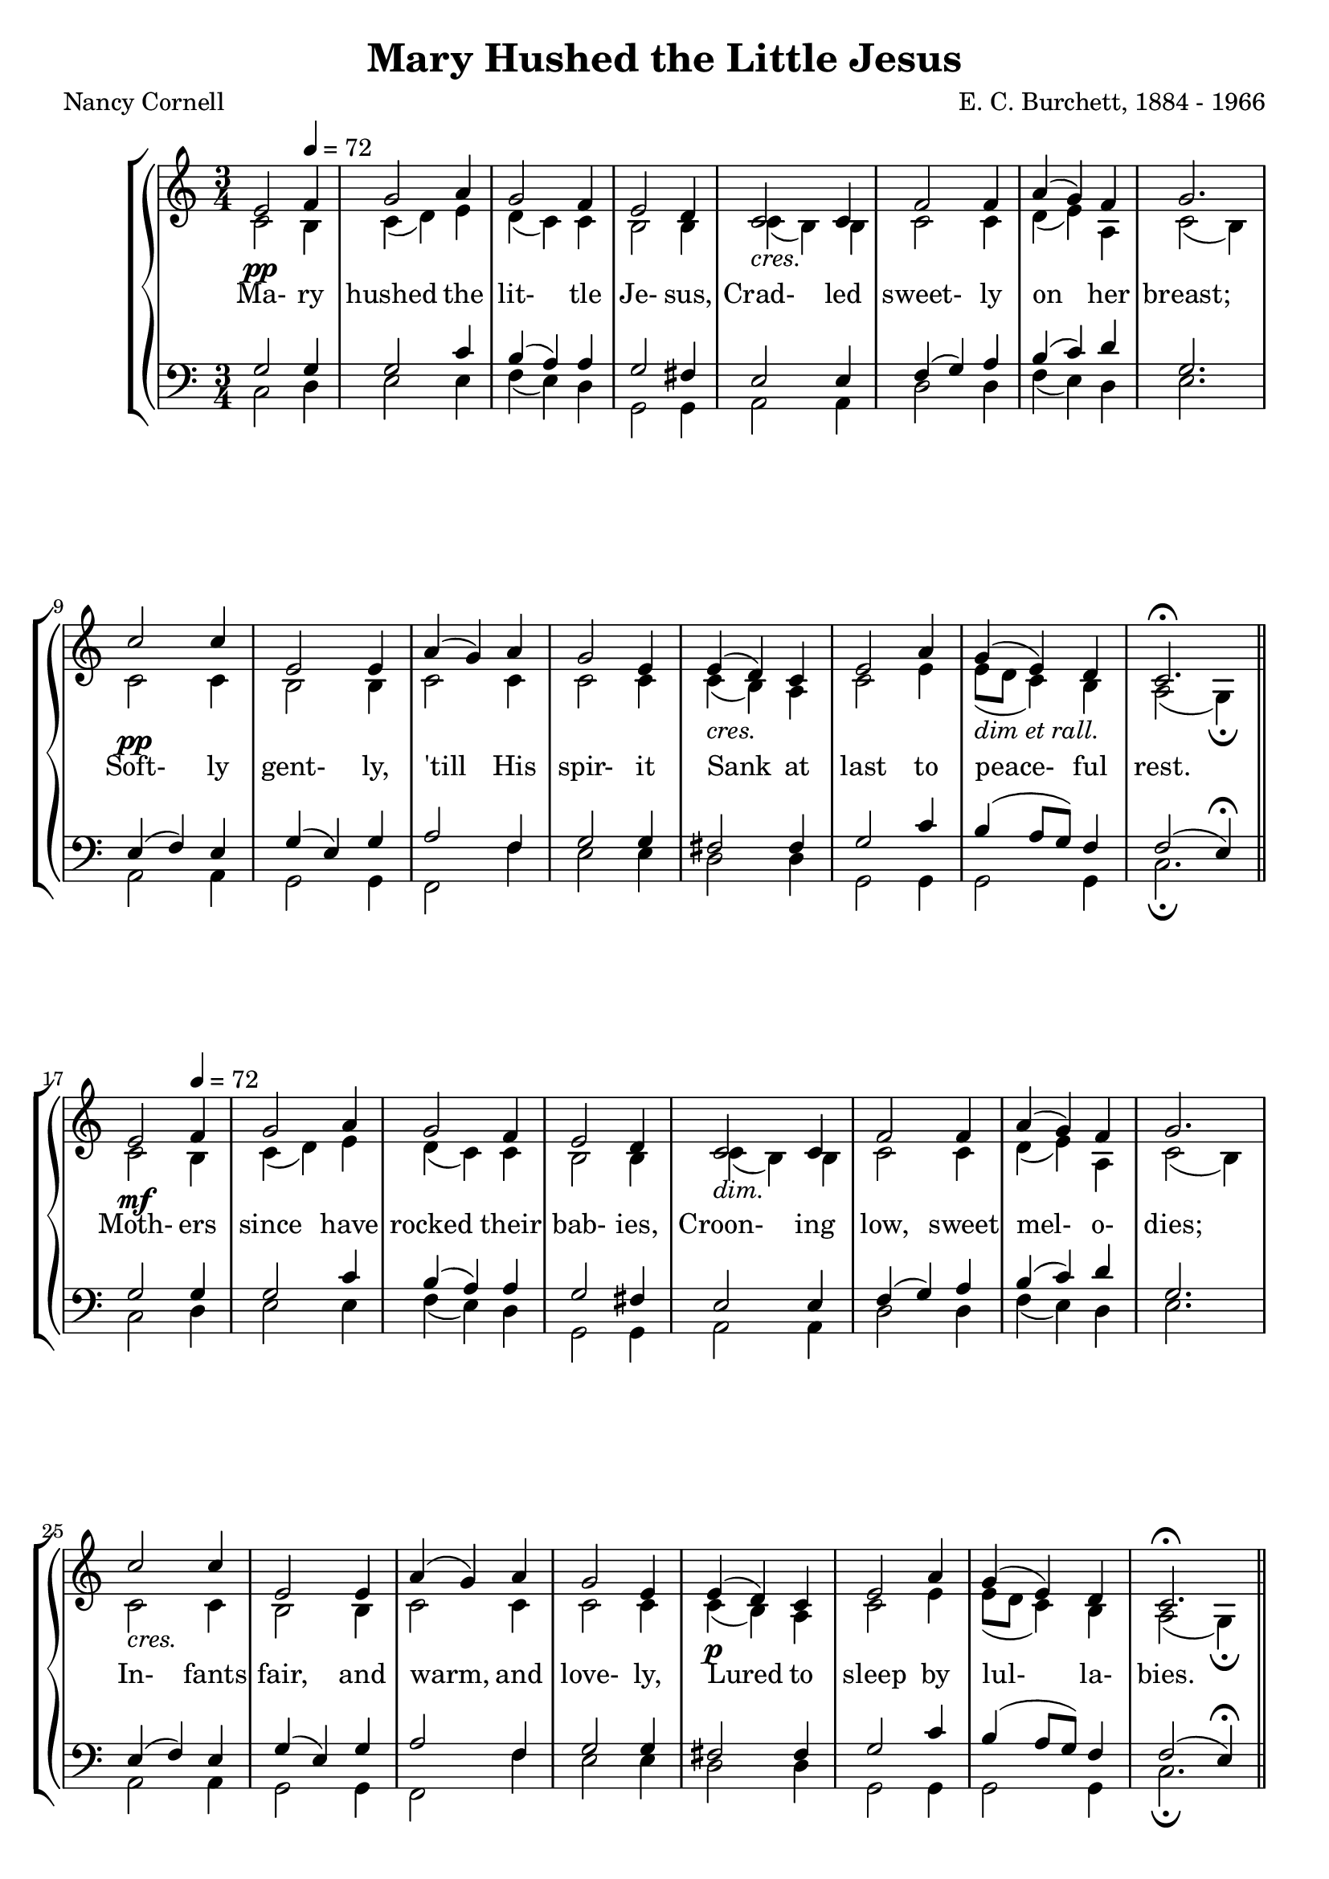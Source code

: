 \version "2.18.2"

SopranoLyrics = \lyricmode {
  Ma- ry hushed the lit- tle Je- sus,
  Crad- led sweet- ly on her breast;
  Soft- ly gent- ly, 'till His spir- it
  Sank at last to peace- ful rest.

  Moth- ers since have rocked their bab- ies,
  Croon- ing low, sweet mel- o- dies;
  In- fants fair, and warm, and love- ly,
  Lured to sleep by lul- la- bies.

  None who grew to nob- ler man- hood,
  None who so showed God's own face,
  Je- sus, lit- tle hu- man bab- y,
  Je- sus Sav- iour of our race.
}  

tempotrack = {
  \key des \major
  \time 3/4
  \tempo 4=72
}

dynamics = {
  s2.^\pp
  s2.
  s2.
  s2.
  s2.^\markup{\italic cres.}
  s2.
  s2.
  s2.
  s2.^\pp
  s2.
  s2.
  s2.
  s2.^\markup{\italic cres.}
  s2.
  s2.^\markup{\italic{dim et rall.}}
  s2.

  s2.^\mf
  s2.
  s2.
  s2.
  s2.^\markup{\italic dim.}
  s2.
  s2.
  s2.
  s2.^\markup{\italic cres.}
  s2.
  s2.
  s2.
  s2.^\p
  s2.
  s2.
  s2.

  s2.^\p
  s2.
  s2.
  s2.
  s2.^\markup{\italic cres.}
  s2.
  s2.
  s2.
  s2.^\markup{\italic dim.}
  s2.
  s2.
  s2.
  s2.^\pp
  s2.
  s2.^\markup{\italic rall.}
  s2.
  s2.
}

SopranoMusic = \relative c' {
  \key des \major
  \time 3/4
  \repeat volta 3 {
    f2 \tempo 4=72 ges4
    aes2 bes4
    aes2 ges4
    f2 ees4
    des2 des4
    ges2 ges4
    bes4(aes) ges
    aes2.
    des2 des4
    f,2 f4
    bes4(aes) bes
    aes2 f4
    f4(ees) des
    f2 bes4
    aes4(f) ees
    des2.^\fermata
    \bar "||"
  }
  \bar "|."
}

AltoMusic = \relative c' {
  \key des \major
  \time 3/4
  \repeat volta 3 {
    des2 c4
    des4(ees) f
    ees4(des) des
    c2 c4
    des4(c) c
    des2 des4
    ees4(f) bes,
    des2(c4)
    des2 des4
    c2 c4
    des2 des4
    des2 des4
    des4(c) bes
    des2 f4
    f8(ees des4) c4
    bes2(aes4)-\fermata
  }
  \bar "|."
}

TenorMusic = \relative c' {
  \key des \major
  \time 3/4
  \repeat volta 3 {
    aes2 aes4
    aes2 des4
    c4(bes) bes
    aes2 g4
    f2 f4
    ges4(aes) bes
    c4(des) ees
    aes,2.
    f4(ges) f
    aes4(f) aes
    bes2 ges4
    aes2 aes4
    g2 g4
    aes2 des4
    c4(bes8 aes) ges4
    ges2(f4)-\fermata
  }
  \bar "|."
}

BassMusic = \relative c {
  \key des \major
  \time 3/4
  \repeat volta 3 {
    des2 ees4
    f2 f4
    ges4(f) ees
    aes,2 aes4
    bes2 bes4
    ees2 ees4
    ges4(f) ees
    f2.
    bes,2 bes4
    aes2 aes4
    ges2 ges'4
    f2 f4
    ees2 ees4
    aes,2 aes4
    aes2 aes4
    des2._\fermata
  }
  \bar "|."
}

\header {
  title    = "Mary Hushed the Little Jesus"
  composer = "E. C. Burchett, 1884 - 1966"
  poet     = "Nancy Cornell"
}

\score {
  \context GrandStaff <<
    \context ChoirStaff <<
      \new Staff <<
        \new Voice = sopranos { \voiceOne \unfoldRepeats \transpose des c \SopranoMusic }
        \new Voice = altos    { \voiceTwo \unfoldRepeats \transpose des c \AltoMusic }
      >>
      \new Dynamics \dynamics
      \new Lyrics \lyricsto sopranos \SopranoLyrics
      \new Staff <<
        \clef "bass"
        \new Voice = tenors { \voiceOne \unfoldRepeats \transpose des c \TenorMusic }
        \new Voice = basses { \voiceTwo \unfoldRepeats \transpose des c \BassMusic }
      >>
    >>
  >>
  \layout {}
  \midi {}
}
